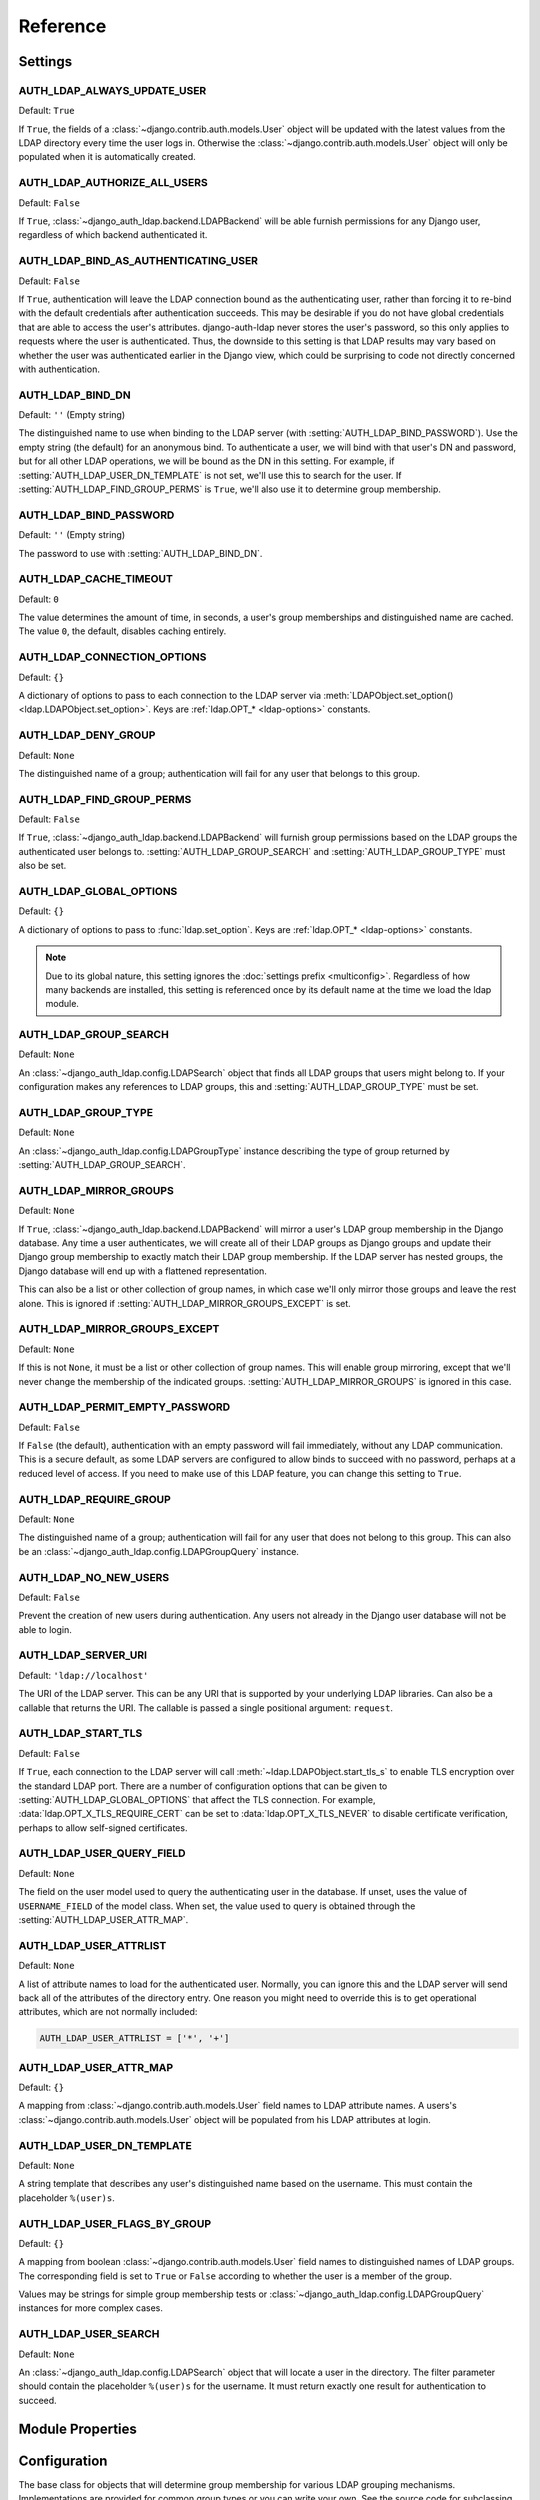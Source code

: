 Reference
=========

Settings
--------

.. setting:: AUTH_LDAP_ALWAYS_UPDATE_USER

AUTH_LDAP_ALWAYS_UPDATE_USER
~~~~~~~~~~~~~~~~~~~~~~~~~~~~

Default: ``True``

If ``True``, the fields of a :class:`~django.contrib.auth.models.User` object
will be updated with the latest values from the LDAP directory every time the
user logs in. Otherwise the :class:`~django.contrib.auth.models.User` object
will only be populated when it is automatically created.


.. setting:: AUTH_LDAP_AUTHORIZE_ALL_USERS

AUTH_LDAP_AUTHORIZE_ALL_USERS
~~~~~~~~~~~~~~~~~~~~~~~~~~~~~

Default: ``False``

If ``True``, :class:`~django_auth_ldap.backend.LDAPBackend` will be able furnish
permissions for any Django user, regardless of which backend authenticated it.


.. setting:: AUTH_LDAP_BIND_AS_AUTHENTICATING_USER

AUTH_LDAP_BIND_AS_AUTHENTICATING_USER
~~~~~~~~~~~~~~~~~~~~~~~~~~~~~~~~~~~~~

Default: ``False``

If ``True``, authentication will leave the LDAP connection bound as the
authenticating user, rather than forcing it to re-bind with the default
credentials after authentication succeeds. This may be desirable if you do not
have global credentials that are able to access the user's attributes.
django-auth-ldap never stores the user's password, so this only applies to
requests where the user is authenticated. Thus, the downside to this setting is
that LDAP results may vary based on whether the user was authenticated earlier
in the Django view, which could be surprising to code not directly concerned
with authentication.


.. setting:: AUTH_LDAP_BIND_DN

AUTH_LDAP_BIND_DN
~~~~~~~~~~~~~~~~~

Default: ``''`` (Empty string)

The distinguished name to use when binding to the LDAP server (with
:setting:`AUTH_LDAP_BIND_PASSWORD`). Use the empty string (the default) for an
anonymous bind. To authenticate a user, we will bind with that user's DN and
password, but for all other LDAP operations, we will be bound as the DN in this
setting. For example, if :setting:`AUTH_LDAP_USER_DN_TEMPLATE` is not set, we'll
use this to search for the user. If :setting:`AUTH_LDAP_FIND_GROUP_PERMS` is
``True``, we'll also use it to determine group membership.


.. setting:: AUTH_LDAP_BIND_PASSWORD

AUTH_LDAP_BIND_PASSWORD
~~~~~~~~~~~~~~~~~~~~~~~

Default: ``''`` (Empty string)

The password to use with :setting:`AUTH_LDAP_BIND_DN`.


.. setting:: AUTH_LDAP_CACHE_TIMEOUT

AUTH_LDAP_CACHE_TIMEOUT
~~~~~~~~~~~~~~~~~~~~~~~

Default: ``0``

The value determines the amount of time, in seconds, a user's group memberships
and distinguished name are cached. The value ``0``, the default, disables
caching entirely.

.. versionchanged:: 1.6.0

    Previously caching was controlled by the settings `AUTH_LDAP_CACHE_GROUPS`
    and `AUTH_LDAP_GROUP_CACHE_TIMEOUT`. If `AUTH_LDAP_CACHE_GROUPS` is set,
    the `AUTH_LDAP_CACHE_TIMEOUT` value is derievd from these deprecated
    settings.


.. setting:: AUTH_LDAP_CONNECTION_OPTIONS

AUTH_LDAP_CONNECTION_OPTIONS
~~~~~~~~~~~~~~~~~~~~~~~~~~~~

Default: ``{}``

A dictionary of options to pass to each connection to the LDAP server via
:meth:`LDAPObject.set_option() <ldap.LDAPObject.set_option>`. Keys are
:ref:`ldap.OPT_* <ldap-options>` constants.


.. setting:: AUTH_LDAP_DENY_GROUP

AUTH_LDAP_DENY_GROUP
~~~~~~~~~~~~~~~~~~~~

Default: ``None``

The distinguished name of a group; authentication will fail for any user
that belongs to this group.


.. setting:: AUTH_LDAP_FIND_GROUP_PERMS

AUTH_LDAP_FIND_GROUP_PERMS
~~~~~~~~~~~~~~~~~~~~~~~~~~

Default: ``False``

If ``True``, :class:`~django_auth_ldap.backend.LDAPBackend` will furnish group
permissions based on the LDAP groups the authenticated user belongs to.
:setting:`AUTH_LDAP_GROUP_SEARCH` and :setting:`AUTH_LDAP_GROUP_TYPE` must also be
set.


.. setting:: AUTH_LDAP_GLOBAL_OPTIONS

AUTH_LDAP_GLOBAL_OPTIONS
~~~~~~~~~~~~~~~~~~~~~~~~

Default: ``{}``

A dictionary of options to pass to :func:`ldap.set_option`. Keys are
:ref:`ldap.OPT_* <ldap-options>` constants.

.. note::

    Due to its global nature, this setting ignores the :doc:`settings prefix
    <multiconfig>`. Regardless of how many backends are installed, this setting
    is referenced once by its default name at the time we load the ldap module.


.. setting:: AUTH_LDAP_GROUP_SEARCH

AUTH_LDAP_GROUP_SEARCH
~~~~~~~~~~~~~~~~~~~~~~

Default: ``None``

An :class:`~django_auth_ldap.config.LDAPSearch` object that finds all LDAP
groups that users might belong to. If your configuration makes any references to
LDAP groups, this and :setting:`AUTH_LDAP_GROUP_TYPE` must be set.


.. setting:: AUTH_LDAP_GROUP_TYPE

AUTH_LDAP_GROUP_TYPE
~~~~~~~~~~~~~~~~~~~~

Default: ``None``

An :class:`~django_auth_ldap.config.LDAPGroupType` instance describing the type
of group returned by :setting:`AUTH_LDAP_GROUP_SEARCH`.


.. setting:: AUTH_LDAP_MIRROR_GROUPS

AUTH_LDAP_MIRROR_GROUPS
~~~~~~~~~~~~~~~~~~~~~~~

Default: ``None``

If ``True``, :class:`~django_auth_ldap.backend.LDAPBackend` will mirror a user's
LDAP group membership in the Django database. Any time a user authenticates, we
will create all of their LDAP groups as Django groups and update their Django
group membership to exactly match their LDAP group membership. If the LDAP
server has nested groups, the Django database will end up with a flattened
representation.

This can also be a list or other collection of group names, in which case we'll
only mirror those groups and leave the rest alone. This is ignored if
:setting:`AUTH_LDAP_MIRROR_GROUPS_EXCEPT` is set.


.. setting:: AUTH_LDAP_MIRROR_GROUPS_EXCEPT

AUTH_LDAP_MIRROR_GROUPS_EXCEPT
~~~~~~~~~~~~~~~~~~~~~~~~~~~~~~

Default: ``None``

If this is not ``None``, it must be a list or other collection of group names.
This will enable group mirroring, except that we'll never change the membership
of the indicated groups. :setting:`AUTH_LDAP_MIRROR_GROUPS` is ignored in this
case.


.. setting:: AUTH_LDAP_PERMIT_EMPTY_PASSWORD

AUTH_LDAP_PERMIT_EMPTY_PASSWORD
~~~~~~~~~~~~~~~~~~~~~~~~~~~~~~~

Default: ``False``

If ``False`` (the default), authentication with an empty password will fail
immediately, without any LDAP communication. This is a secure default, as some
LDAP servers are configured to allow binds to succeed with no password, perhaps
at a reduced level of access. If you need to make use of this LDAP feature, you
can change this setting to ``True``.


.. setting:: AUTH_LDAP_REQUIRE_GROUP

AUTH_LDAP_REQUIRE_GROUP
~~~~~~~~~~~~~~~~~~~~~~~

Default: ``None``

The distinguished name of a group; authentication will fail for any user that
does not belong to this group. This can also be an
:class:`~django_auth_ldap.config.LDAPGroupQuery` instance.


.. setting:: AUTH_LDAP_NO_NEW_USERS

AUTH_LDAP_NO_NEW_USERS
~~~~~~~~~~~~~~~~~~~~~~~

Default: ``False``

Prevent the creation of new users during authentication. Any users not already
in the Django user database will not be able to login.


.. setting:: AUTH_LDAP_SERVER_URI

AUTH_LDAP_SERVER_URI
~~~~~~~~~~~~~~~~~~~~

Default: ``'ldap://localhost'``

The URI of the LDAP server. This can be any URI that is supported by your
underlying LDAP libraries. Can also be a callable that returns the URI. The
callable is passed a single positional argument: ``request``.

.. versionchanged:: 1.7.0

    When ``AUTH_LDAP_SERVER_URI`` is set to a callable, it is now passed a
    positional ``request`` argument. Support for no arguments will continue for
    backwards compatibility but will be removed in a future version.


.. setting:: AUTH_LDAP_START_TLS

AUTH_LDAP_START_TLS
~~~~~~~~~~~~~~~~~~~

Default: ``False``

If ``True``, each connection to the LDAP server will call
:meth:`~ldap.LDAPObject.start_tls_s` to enable TLS encryption over the standard
LDAP port. There are a number of configuration options that can be given to
:setting:`AUTH_LDAP_GLOBAL_OPTIONS` that affect the TLS connection. For example,
:data:`ldap.OPT_X_TLS_REQUIRE_CERT` can be set to :data:`ldap.OPT_X_TLS_NEVER`
to disable certificate verification, perhaps to allow self-signed certificates.


.. setting:: AUTH_LDAP_USER_QUERY_FIELD

AUTH_LDAP_USER_QUERY_FIELD
~~~~~~~~~~~~~~~~~~~~~~~~~~

Default: ``None``

The field on the user model used to query the authenticating user in the
database. If unset, uses the value of ``USERNAME_FIELD`` of the model class.
When set, the value used to query is obtained through the
:setting:`AUTH_LDAP_USER_ATTR_MAP`.


.. setting:: AUTH_LDAP_USER_ATTRLIST

AUTH_LDAP_USER_ATTRLIST
~~~~~~~~~~~~~~~~~~~~~~~

Default: ``None``

A list of attribute names to load for the authenticated user. Normally, you can
ignore this and the LDAP server will send back all of the attributes of the
directory entry. One reason you might need to override this is to get
operational attributes, which are not normally included:

.. code-block:: python

    AUTH_LDAP_USER_ATTRLIST = ['*', '+']


.. setting:: AUTH_LDAP_USER_ATTR_MAP

AUTH_LDAP_USER_ATTR_MAP
~~~~~~~~~~~~~~~~~~~~~~~

Default: ``{}``

A mapping from :class:`~django.contrib.auth.models.User` field names to LDAP
attribute names. A users's :class:`~django.contrib.auth.models.User` object will
be populated from his LDAP attributes at login.


.. setting:: AUTH_LDAP_USER_DN_TEMPLATE

AUTH_LDAP_USER_DN_TEMPLATE
~~~~~~~~~~~~~~~~~~~~~~~~~~

Default: ``None``

A string template that describes any user's distinguished name based on the
username. This must contain the placeholder ``%(user)s``.


.. setting:: AUTH_LDAP_USER_FLAGS_BY_GROUP

AUTH_LDAP_USER_FLAGS_BY_GROUP
~~~~~~~~~~~~~~~~~~~~~~~~~~~~~

Default: ``{}``

A mapping from boolean :class:`~django.contrib.auth.models.User` field names to
distinguished names of LDAP groups. The corresponding field is set to ``True``
or ``False`` according to whether the user is a member of the group.

Values may be strings for simple group membership tests or
:class:`~django_auth_ldap.config.LDAPGroupQuery` instances for more complex
cases.


.. setting:: AUTH_LDAP_USER_SEARCH

AUTH_LDAP_USER_SEARCH
~~~~~~~~~~~~~~~~~~~~~

Default: ``None``

An :class:`~django_auth_ldap.config.LDAPSearch` object that will locate a user
in the directory. The filter parameter should contain the placeholder
``%(user)s`` for the username. It must return exactly one result for
authentication to succeed.


Module Properties
-----------------

.. module:: django_auth_ldap

.. data:: version

    The library's current version number as a 3-tuple.

.. data:: version_string

    The library's current version number as a string.


Configuration
-------------

.. module:: django_auth_ldap.config

.. class:: LDAPSearch

    .. method:: __init__(base_dn, scope, filterstr='(objectClass=*)')

        :param str base_dn: The distinguished name of the search base.
        :param int scope: One of ``ldap.SCOPE_*``.
        :param str filterstr: An optional filter string (e.g.
            '(objectClass=person)'). In order to be valid, ``filterstr`` must be
            enclosed in parentheses.


.. class:: LDAPSearchUnion

    .. versionadded:: 1.1

    .. method:: __init__(\*searches)

        :param searches: Zero or more LDAPSearch objects. The result of the
            overall search is the union (by DN) of the results of the underlying
            searches. The precedence of the underlying results and the ordering
            of the final results are both undefined.
        :type searches: :class:`LDAPSearch`


.. class:: LDAPGroupType

    The base class for objects that will determine group membership for various
    LDAP grouping mechanisms. Implementations are provided for common group
    types or you can write your own. See the source code for subclassing notes.

    .. method:: __init__(name_attr='cn')

        By default, LDAP groups will be mapped to Django groups by taking the
        first value of the cn attribute. You can specify a different attribute
        with ``name_attr``.


.. class:: PosixGroupType

    A concrete subclass of :class:`~django_auth_ldap.config.LDAPGroupType` that
    handles the ``posixGroup`` object class. This checks for both primary group
    and group membership.

    .. method:: __init__(name_attr='cn')


.. class:: MemberDNGroupType

    A concrete subclass of
    :class:`~django_auth_ldap.config.LDAPGroupType` that handles grouping
    mechanisms wherein the group object contains a list of its member DNs.

    .. method:: __init__(member_attr, name_attr='cn')

        :param str member_attr: The attribute on the group object that contains
            a list of member DNs. 'member' and 'uniqueMember' are common
            examples.


.. class:: NestedMemberDNGroupType

    Similar to :class:`~django_auth_ldap.config.MemberDNGroupType`, except this
    allows groups to contain other groups as members. Group hierarchies will be
    traversed to determine membership.

    .. method:: __init__(member_attr, name_attr='cn')

        As above.


.. class:: GroupOfNamesType

    A concrete subclass of :class:`~django_auth_ldap.config.MemberDNGroupType`
    that handles the ``groupOfNames`` object class. Equivalent to
    ``MemberDNGroupType('member')``.

    .. method:: __init__(name_attr='cn')


.. class:: NestedGroupOfNamesType

    A concrete subclass of
    :class:`~django_auth_ldap.config.NestedMemberDNGroupType` that handles the
    ``groupOfNames`` object class. Equivalent to
    ``NestedMemberDNGroupType('member')``.

    .. method:: __init__(name_attr='cn')


.. class:: GroupOfUniqueNamesType

    A concrete subclass of :class:`~django_auth_ldap.config.MemberDNGroupType`
    that handles the ``groupOfUniqueNames`` object class. Equivalent to
    ``MemberDNGroupType('uniqueMember')``.

    .. method:: __init__(name_attr='cn')


.. class:: NestedGroupOfUniqueNamesType

    A concrete subclass of
    :class:`~django_auth_ldap.config.NestedMemberDNGroupType` that handles the
    ``groupOfUniqueNames`` object class. Equivalent to
    ``NestedMemberDNGroupType('uniqueMember')``.

    .. method:: __init__(name_attr='cn')


.. class:: ActiveDirectoryGroupType

    A concrete subclass of :class:`~django_auth_ldap.config.MemberDNGroupType`
    that handles Active Directory groups. Equivalent to
    ``MemberDNGroupType('member')``.

    .. method:: __init__(name_attr='cn')


.. class:: NestedActiveDirectoryGroupType

    A concrete subclass of
    :class:`~django_auth_ldap.config.NestedMemberDNGroupType` that handles
    Active Directory groups. Equivalent to
    ``NestedMemberDNGroupType('member')``.

    .. method:: __init__(name_attr='cn')


.. class:: OrganizationalRoleGroupType

    A concrete subclass of :class:`~django_auth_ldap.config.MemberDNGroupType`
    that handles the ``organizationalRole`` object class. Equivalent to
    ``MemberDNGroupType('roleOccupant')``.

    .. method:: __init__(name_attr='cn')


.. class:: NestedOrganizationalRoleGroupType

    A concrete subclass of
    :class:`~django_auth_ldap.config.NestedMemberDNGroupType` that handles the
    ``organizationalRole`` object class. Equivalent to
    ``NestedMemberDNGroupType('roleOccupant')``.

    .. method:: __init__(name_attr='cn')


.. class:: LDAPGroupQuery

    Represents a compound query for group membership.

    This can be used to construct an arbitrarily complex group membership query
    with AND, OR, and NOT logical operators. Construct primitive queries with a
    group DN as the only argument. These queries can then be combined with the
    ``&``, ``|``, and ``~`` operators.

    This is used by certain settings, including
    :setting:`AUTH_LDAP_REQUIRE_GROUP` and
    :setting:`AUTH_LDAP_USER_FLAGS_BY_GROUP`. An example is shown in
    :ref:`limiting-access`.

    .. method:: __init__(group_dn)

        :param str group_dn: The distinguished name of a group to test for
            membership.


Backend
-------

.. module:: django_auth_ldap.backend

.. data:: populate_user

    This is a Django signal that is sent when clients should perform additional
    customization of a :class:`~django.contrib.auth.models.User` object. It is
    sent after a user has been authenticated and the backend has finished
    populating it, and just before it is saved. The client may take this
    opportunity to populate additional model fields, perhaps based on
    ``ldap_user.attrs``. This signal has two keyword arguments: ``user`` is the
    :class:`~django.contrib.auth.models.User` object and ``ldap_user`` is the
    same as ``user.ldap_user``. The sender is the
    :class:`~django_auth_ldap.backend.LDAPBackend` class.

.. data:: ldap_error


    This is a Django signal that is sent when we receive an
    :exc:`ldap.LDAPError` exception. The signal has three keyword arguments:

    - ``context``: one of ``'authenticate'``, ``'get_group_permissions'``, or
      ``'populate_user'``, indicating which API was being called when the
      exception was caught.
    - ``user``: the Django user being processed (if available).
    - ``exception``: the :exc:`~ldap.LDAPError` object itself.

    The sender is the :class:`~django_auth_ldap.backend.LDAPBackend` class (or
    subclass).

.. class:: LDAPBackend

    :class:`~django_auth_ldap.backend.LDAPBackend` has one method that may be
    called directly and several that may be overridden in subclasses.

    .. data:: settings_prefix

        A prefix for all of our Django settings. By default, this is
        ``'AUTH_LDAP_'``, but subclasses can override this. When different
        subclasses use different prefixes, they can both be installed and
        operate independently.

    .. data:: default_settings

        A dictionary of default settings. This is empty in
        :class:`~django_auth_ldap.backend.LDAPBackend`, but subclasses can
        populate this with values that will override the built-in defaults. Note
        that the keys should omit the ``'AUTH_LDAP_'`` prefix.

    .. method:: populate_user(username)

        Populates the Django user for the given LDAP username. This connects to
        the LDAP directory with the default credentials and attempts to populate
        the indicated Django user as if they had just logged in.
        :setting:`AUTH_LDAP_ALWAYS_UPDATE_USER` is ignored (assumed ``True``).

    .. method:: get_user_model(self)

        Returns the user model that
        :meth:`~django_auth_ldap.backend.LDAPBackend.get_or_build_user` will
        instantiate. By default, custom user models will be respected.
        Subclasses would most likely override this in order to substitute a
        :ref:`proxy model <proxy-models>`.

    .. method:: authenticate_ldap_user(self, ldap_user, password)

       Given an LDAP user object and password, authenticates the user and
       returns a Django user object. See :ref:`customizing-authentication`.

    .. method:: get_or_build_user(self, username, ldap_user)

        Given a username and an LDAP user object, this must return a valid
        Django user model instance. The ``username`` argument has already been
        passed through
        :meth:`~django_auth_ldap.backend.LDAPBackend.ldap_to_django_username`.
        You can get information about the LDAP user via ``ldap_user.dn`` and
        ``ldap_user.attrs``. The return value must be an (instance, created)
        two-tuple. The instance does not need to be saved.

        The default implementation looks for the username with a
        case-insensitive query; if it's not found, the model returned by
        :meth:`~django_auth_ldap.backend.LDAPBackend.get_user_model` will be
        created with the lowercased username. New users will not be saved to the
        database until after the :data:`django_auth_ldap.backend.populate_user`
        signal has been sent.

        A subclass may override this to associate LDAP users to Django users any
        way it likes.

    .. method:: ldap_to_django_username(username)

        Returns a valid Django username based on the given LDAP username (which
        is what the user enters). By default, ``username`` is returned
        unchanged. This can be overridden by subclasses.

    .. method:: django_to_ldap_username(username)

        The inverse of
        :meth:`~django_auth_ldap.backend.LDAPBackend.ldap_to_django_username`.
        If this is not symmetrical to
        :meth:`~django_auth_ldap.backend.LDAPBackend.ldap_to_django_username`,
        the behavior is undefined.
